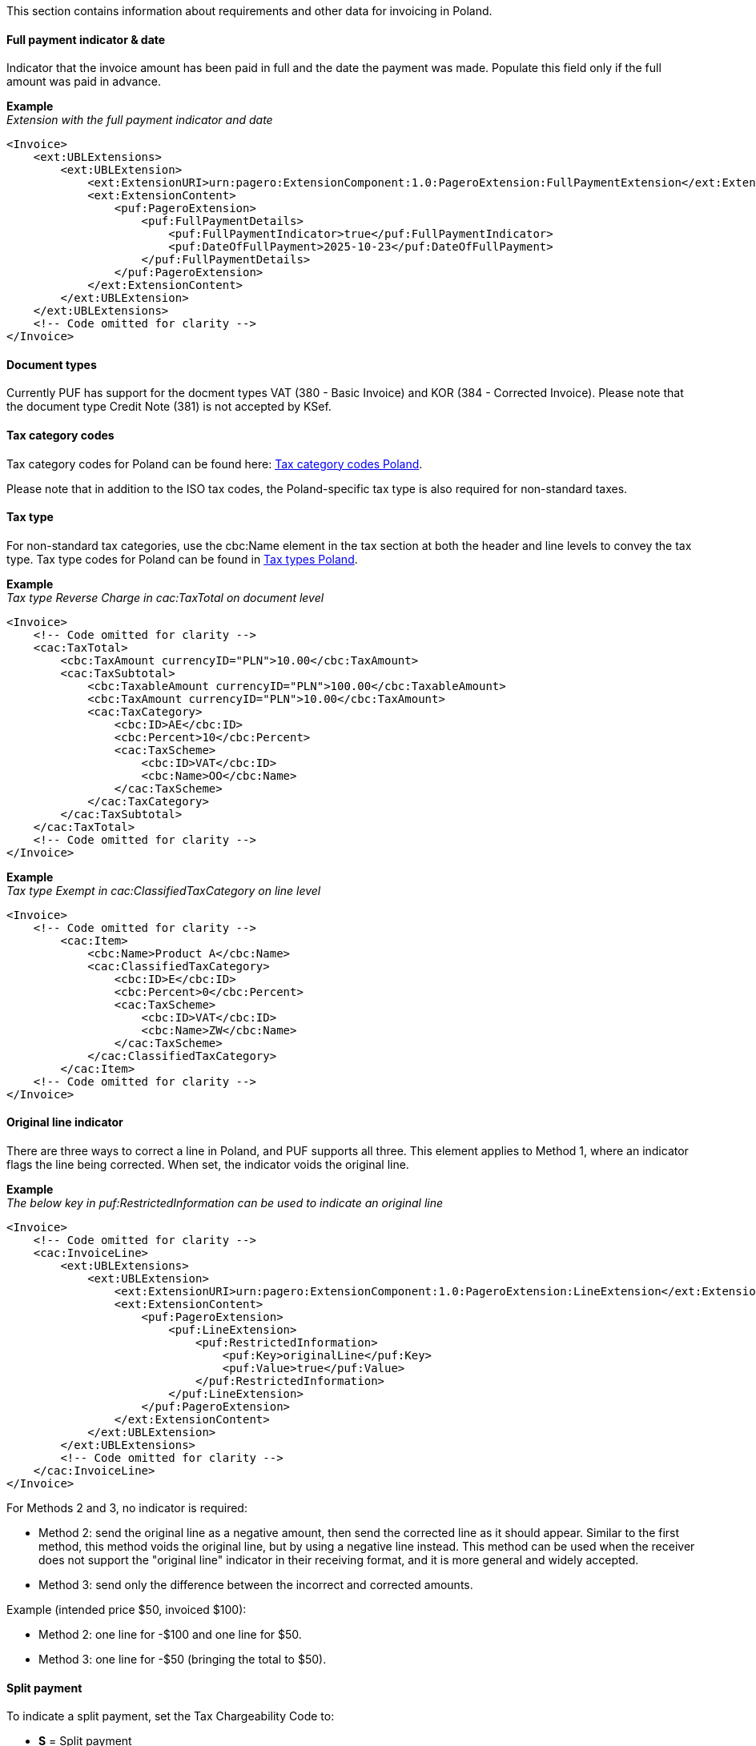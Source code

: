 This section contains information about requirements and other data for invoicing in Poland.

==== Full payment indicator & date

Indicator that the invoice amount has been paid in full and the date the payment was made. Populate this field only if the full amount was paid in advance.

*Example* +
_Extension with the full payment indicator and date_
[source,xml]
----
<Invoice>
    <ext:UBLExtensions>
        <ext:UBLExtension>
            <ext:ExtensionURI>urn:pagero:ExtensionComponent:1.0:PageroExtension:FullPaymentExtension</ext:ExtensionURI>
            <ext:ExtensionContent>
                <puf:PageroExtension>
                    <puf:FullPaymentDetails>
                        <puf:FullPaymentIndicator>true</puf:FullPaymentIndicator>
                        <puf:DateOfFullPayment>2025-10-23</puf:DateOfFullPayment>
                    </puf:FullPaymentDetails>
                </puf:PageroExtension>
            </ext:ExtensionContent>
        </ext:UBLExtension>
    </ext:UBLExtensions>
    <!-- Code omitted for clarity -->
</Invoice>

----

==== Document types

Currently PUF has support for the docment types VAT (380 - Basic Invoice) and KOR (384 - Corrected Invoice). Please note that the document type Credit Note (381) is not accepted by KSef. 

==== Tax category codes

Tax category codes for Poland can be found here: https://pagero.github.io/puf-code-lists/#_tax_category_codes_poland[Tax category codes Poland^]. 

Please note that in addition to the ISO tax codes, the Poland-specific tax type is also required for non-standard taxes.

==== Tax type

For non-standard tax categories, use the cbc:Name element in the tax section at both the header and line levels to convey the tax type. Tax type codes for Poland can be found in https://pagero.github.io/puf-code-lists/#_poland[Tax types Poland^].

*Example* +
_Tax type Reverse Charge in cac:TaxTotal on document level_
[source,xml]
----
<Invoice>
    <!-- Code omitted for clarity -->
    <cac:TaxTotal>
        <cbc:TaxAmount currencyID="PLN">10.00</cbc:TaxAmount>
        <cac:TaxSubtotal>
            <cbc:TaxableAmount currencyID="PLN">100.00</cbc:TaxableAmount>
            <cbc:TaxAmount currencyID="PLN">10.00</cbc:TaxAmount>
            <cac:TaxCategory>
                <cbc:ID>AE</cbc:ID>                
                <cbc:Percent>10</cbc:Percent>
                <cac:TaxScheme>
                    <cbc:ID>VAT</cbc:ID>
                    <cbc:Name>OO</cbc:Name>
                </cac:TaxScheme>
            </cac:TaxCategory>
        </cac:TaxSubtotal>
    </cac:TaxTotal>
    <!-- Code omitted for clarity -->
</Invoice>

----

*Example* +
_Tax type Exempt in cac:ClassifiedTaxCategory on line level_
[source,xml]
----
<Invoice>
    <!-- Code omitted for clarity -->
        <cac:Item>
            <cbc:Name>Product A</cbc:Name>
            <cac:ClassifiedTaxCategory>
                <cbc:ID>E</cbc:ID>                
                <cbc:Percent>0</cbc:Percent>
                <cac:TaxScheme>
                    <cbc:ID>VAT</cbc:ID>
                    <cbc:Name>ZW</cbc:Name>
                </cac:TaxScheme>
            </cac:ClassifiedTaxCategory>
        </cac:Item>
    <!-- Code omitted for clarity -->
</Invoice>

----

==== Original line indicator

There are three ways to correct a line in Poland, and PUF supports all three. This element applies to Method 1, where an indicator flags the line being corrected. When set, the indicator voids the original line.

*Example* +
_The below key in puf:RestrictedInformation can be used to indicate an original line_
[source,xml]
----
<Invoice>
    <!-- Code omitted for clarity -->
    <cac:InvoiceLine>
        <ext:UBLExtensions>
            <ext:UBLExtension>
                <ext:ExtensionURI>urn:pagero:ExtensionComponent:1.0:PageroExtension:LineExtension</ext:ExtensionURI>
                <ext:ExtensionContent>
                    <puf:PageroExtension>
                        <puf:LineExtension>
                            <puf:RestrictedInformation>
                                <puf:Key>originalLine</puf:Key>
                                <puf:Value>true</puf:Value>
                            </puf:RestrictedInformation>
                        </puf:LineExtension>
                    </puf:PageroExtension>
                </ext:ExtensionContent>
            </ext:UBLExtension>
        </ext:UBLExtensions>
        <!-- Code omitted for clarity -->
    </cac:InvoiceLine>
</Invoice>

----

For Methods 2 and 3, no indicator is required:

- Method 2: send the original line as a negative amount, then send the corrected line as it should appear. Similar to the first method, this method voids the original line, but by using a negative line instead. This method can be used when the receiver does not support the "original line" indicator in their receiving format, and it is more general and widely accepted.

- Method 3: send only the difference between the incorrect and corrected amounts.

Example (intended price $50, invoiced $100):

- Method 2: one line for -$100 and one line for $50.

- Method 3: one line for -$50 (bringing the total to $50).

==== Split payment

To indicate a split payment, set the Tax Chargeability Code to:

- *S* = Split payment

*Example*
[source,xml]
----
<Invoice>
    <!-- Code omitted for clarity -->
    <cac:TaxTotal>
        <cac:TaxSubtotal>
            <ext:UBLExtensions>
                <ext:UBLExtension>
                    <ext:ExtensionURI>urn:pagero:ExtensionComponent:1.0:PageroExtension:TaxSubtotalExtension</ext:ExtensionURI>
                    <ext:ExtensionContent>
                        <puf:PageroExtension>
                            <puf:TaxSubtotalExtension>
                                <puf:TaxChargeability>
                                    <cbc:TaxTypeCode>S</cbc:TaxTypeCode>
                                </puf:TaxChargeability>
                            </puf:TaxSubtotalExtension>
                        </puf:PageroExtension>
                    </ext:ExtensionContent>
                </ext:UBLExtension>
            </ext:UBLExtensions>
            <!-- Code omitted for clarity -->
        </cac:TaxSubtotal>
    </cac:TaxTotal>
    <!-- Code omitted for clarity -->
</Invoice>
----

==== Document reference in corrected invoice

To forward the details of the invoice being corrected, in a corrected invoice (KOR) the segments below can be used: 

*Correction type*: Indicates the correction type and can be one of the values below:

- 1 - Correction effective on the date of the original invoice.
- 2 - Correction effective on the issue date of the correcting invoice.
- 3 - Correction resulting in a different date, including when items on the correcting invoice have different dates.

*KSeF reference number*: The unique ID assigned to the original invoice by KSeF.

*Original invoice date*: Date when the referenced invoice was sent to KSeF.

*Reason for correction*: Textual note describing the reason for issuing a correction.

*Original invoice number*: The invoice number of the original invoice to which the correction relates.

*Example* +
_The below keys in puf:RestrictedInformation can be used to to indlude the details_
[source,xml]
----
<Invoice>
    <!-- Code omitted for clarity -->
    <cac:BillingReference>
        <cac:InvoiceDocumentReference>
            <ext:UBLExtensions>
                <ext:UBLExtension>
                    <ext:ExtensionURI>urn:pagero:ExtensionComponent:1.0:PageroExtension:BillingReferenceExtension</ext:ExtensionURI>
                    <ext:ExtensionContent>
                        <puf:PageroExtension>
                            <puf:BillingReferenceExtension>
                                <puf:RestrictedInformation>
                                    <!-- Correction type -->
                                    <puf:Key>correctionType</puf:Key>
                                    <puf:Value>1</puf:Value>
                                </puf:RestrictedInformation>
                                <!-- KSeF reference number -->
                                <puf:RestrictedInformation>
                                    <puf:Key>KSEFReferenceNumber</puf:Key>
                                    <puf:Value>8375460033-20230829-F9E05396E2B1-FB</puf:Value>
                                </puf:RestrictedInformation>
                                <!-- Original invoice date -->
                                <puf:RestrictedInformation>
                                    <puf:Key>sentToKSEFDate</puf:Key>
                                    <puf:Value>2025-10-24</puf:Value>
                                </puf:RestrictedInformation>
                                <!-- Reason for correction -->
                                <cbc:Note>Textual note describing the reason for issuing a correction</cbc:Note>
                            </puf:BillingReferenceExtension>
                        </puf:PageroExtension>
                    </ext:ExtensionContent>
                </ext:UBLExtension>
            </ext:UBLExtensions>
            <!-- Original invoice number -->
            <cbc:ID>1234567</cbc:ID>
        </cac:InvoiceDocumentReference>
    </cac:BillingReference>
    <!-- Code omitted for clarity -->
</Invoice>
----